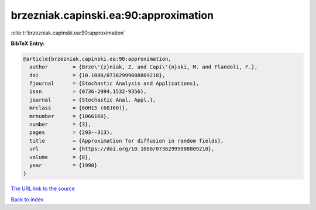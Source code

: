 brzezniak.capinski.ea:90:approximation
======================================

:cite:t:`brzezniak.capinski.ea:90:approximation`

**BibTeX Entry:**

.. code-block:: bibtex

   @article{brzezniak.capinski.ea:90:approximation,
     author        = {Brze\'{z}niak, Z. and Capi\'{n}ski, M. and Flandoli, F.},
     doi           = {10.1080/07362999008809210},
     fjournal      = {Stochastic Analysis and Applications},
     issn          = {0736-2994,1532-9356},
     journal       = {Stochastic Anal. Appl.},
     mrclass       = {60H15 (60J60)},
     mrnumber      = {1066168},
     number        = {3},
     pages         = {293--313},
     title         = {Approximation for diffusion in random fields},
     url           = {https://doi.org/10.1080/07362999008809210},
     volume        = {8},
     year          = {1990}
   }

`The URL link to the source <https://doi.org/10.1080/07362999008809210>`__


`Back to index <../By-Cite-Keys.html>`__
